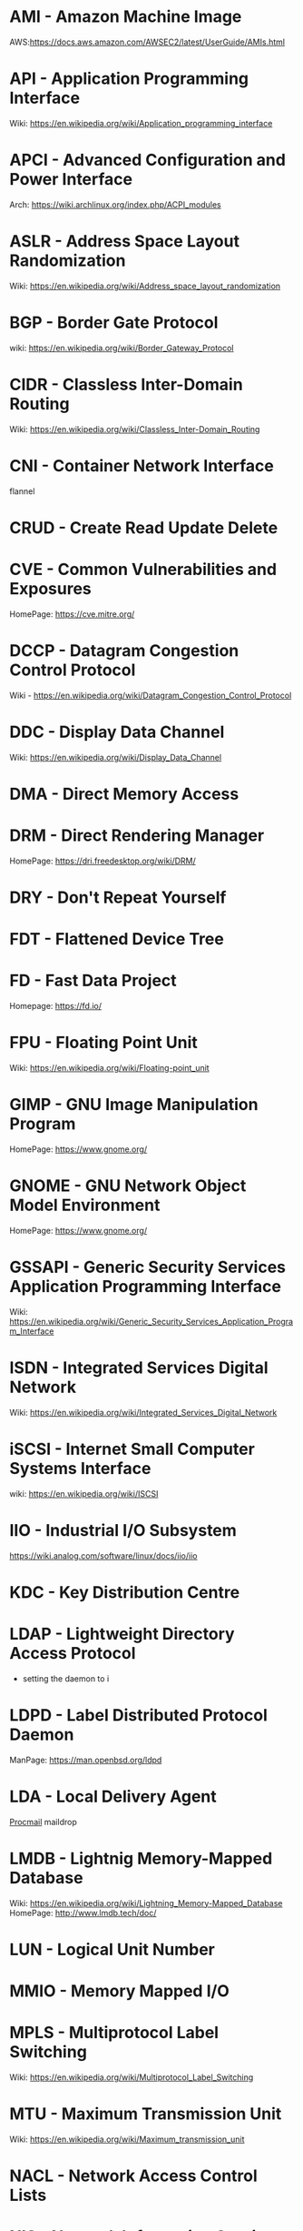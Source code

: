 #+TAGS: glossary


* AMI  - Amazon Machine Image
AWS:https://docs.aws.amazon.com/AWSEC2/latest/UserGuide/AMIs.html
* API  - Application Programming Interface
Wiki: https://en.wikipedia.org/wiki/Application_programming_interface
* APCI - Advanced Configuration and Power Interface
Arch: https://wiki.archlinux.org/index.php/ACPI_modules
* ASLR - Address Space Layout Randomization
Wiki: https://en.wikipedia.org/wiki/Address_space_layout_randomization
* BGP  - Border Gate Protocol
wiki: https://en.wikipedia.org/wiki/Border_Gateway_Protocol
* CIDR - Classless Inter-Domain Routing
Wiki: https://en.wikipedia.org/wiki/Classless_Inter-Domain_Routing
* CNI  - Container Network Interface
flannel 
* CRUD - Create Read Update Delete
* CVE  - Common Vulnerabilities and Exposures
HomePage: https://cve.mitre.org/
* DCCP - Datagram Congestion Control Protocol
Wiki - https://en.wikipedia.org/wiki/Datagram_Congestion_Control_Protocol
* DDC  - Display Data Channel
Wiki: https://en.wikipedia.org/wiki/Display_Data_Channel
* DMA  - Direct Memory Access
* DRM  - Direct Rendering Manager
HomePage: https://dri.freedesktop.org/wiki/DRM/
* DRY  - Don't Repeat Yourself
* FDT  - Flattened Device Tree
* FD   - Fast Data Project
Homepage: https://fd.io/
* FPU  - Floating Point Unit
Wiki: https://en.wikipedia.org/wiki/Floating-point_unit
* GIMP - GNU Image Manipulation Program
HomePage: https://www.gnome.org/
* GNOME - GNU Network Object Model Environment
HomePage: https://www.gnome.org/
* GSSAPI - Generic Security Services Application Programming Interface
Wiki: https://en.wikipedia.org/wiki/Generic_Security_Services_Application_Program_Interface
* ISDN - Integrated Services Digital Network
Wiki: https://en.wikipedia.org/wiki/Integrated_Services_Digital_Network
* iSCSI - Internet Small Computer Systems Interface
wiki: https://en.wikipedia.org/wiki/ISCSI
* IIO  - Industrial I/O Subsystem
https://wiki.analog.com/software/linux/docs/iio/iio
* KDC  - Key Distribution Centre
* LDAP - Lightweight Directory Access Protocol
- setting the daemon to i
* LDPD - Label Distributed Protocol Daemon
ManPage: https://man.openbsd.org/ldpd
* LDA  - Local Delivery Agent
[[file://home/crito/org/tech/mail/procmail.org][Procmail]]
maildrop

* LMDB - Lightnig Memory-Mapped Database
Wiki: https://en.wikipedia.org/wiki/Lightning_Memory-Mapped_Database
HomePage: http://www.lmdb.tech/doc/
* LUN  - Logical Unit Number
* MMIO - Memory Mapped I/O
* MPLS - Multiprotocol Label Switching
Wiki: https://en.wikipedia.org/wiki/Multiprotocol_Label_Switching
* MTU  - Maximum Transmission Unit
Wiki: https://en.wikipedia.org/wiki/Maximum_transmission_unit
* NACL - Network Access Control Lists
* NIS  - Network Information Service
* NNTP - News Network Transport Protocol
Wiki: https://en.wikipedia.org/wiki/Network_News_Transfer_Protocol
* NSS  - Name Service Switch
Wiki: https://en.wikipedia.org/wiki/Name_Service_Switch
* NTP  - Network Time Protocol
HomePage: http://www.ntp.org/
* NUMA - Non Uniform Memory Access 
Wiki: https://en.wikipedia.org/wiki/Non-uniform_memory_access
Non-uniform memory access (NUMA) is a computer memory design used in multiprocessing, where the memory access time depends on the memory location relative to the processor. Under NUMA, a processor can access its own local memory faster than non-local memory (memory local to another processor or memory shared between processors). The benefits of NUMA are limited to particular workloads, notably on servers where the data is often associated strongly with certain tasks or users.
* NVN  - National Vulnerability Database
https://nvd.nist.gov/
* ONAP - Open Network Automation Platform
Homepage: https://www.onap.org/
* OPNFV - Open Platform Network Function Virtulization
Homepage: https://www.opnfv.org/
* OSPF - Open Shortest Path First protocol
wiki: https://en.wikipedia.org/wiki/Open_Shortest_Path_First
* PAM  - Pluggable Authenication Module
Wiki: https://en.wikipedia.org/wiki/Pluggable_authentication_module
Red hat: https://access.redhat.com/documentation/en-us/red_hat_enterprise_linux/6/html/managing_smart_cards/pluggable_authentication_modules

* PNDA - Platform for Network Data Analysis
Homepage: http://pnda.io/
* RAC  - Real Application Clustering (oracle)
* RHEL - Red Hat Enterprise Linux
* RESTful API - Repressentational State Transfer Application Programming Interface
Wiki: https://en.wikipedia.org/wiki/Representational_state_transfer
* SSSD - System Security Services Daemon
Fedora - https://fedoraproject.org/wiki/Features/SSSD

* SAML - Security Assertion Markup Language
Wiki: https://en.wikipedia.org/wiki/Security_Assertion_Markup_Language
* SASL - Simple Authentication and Security Layer
Wiki: https://en.wikipedia.org/wiki/Simple_Authentication_and_Security_Layer

* SCM  - Source Code Management
refers to tools such as git and subversion
* SDK  - Software Development Kit
Wiki: https://en.wikipedia.org/wiki/Software_development_kit
* SDLC - Software Development Life Cycle
* SMB  - Server Message Block
* SNAS - Streaming Network Analytics System
Homepage: http://www.snas.io/
* SNI  - Server Name Indication
Server Name Indication (SNI) is an extension to the TLS computer networking protocol[1] by which a client indicates which hostname it is attempting to connect to at the start of the handshaking process. This allows a server to present multiple certificates on the same IP address and TCP port number and hence allows multiple secure (HTTPS) websites (or any other Service over TLS) to be served by the same IP address without requiring all those sites to use the same certificate. It is the conceptual equivalent to HTTP/1.1 name-based virtual hosting, but for HTTPS. The desired hostname is not encrypted,[2] so an eavesdropper can see which site is being requested.
* SPI  - Serial Peripheral Interface bus
* SSO  - Single Sign On
* SSSD - System Security Services Daemon
RHEL: [[https://access.redhat.com/documentation/en-US/Red_Hat_Enterprise_Linux/5/html/5.7_Release_Notes/sssd.html][redhat.com/5/sssd]]
* SLES - SUSE Linux Enterprise Server
* STS  - Security Token Service
Doc: https://docs.aws.amazon.com/STS/latest/APIReference/Welcome.html

The AWS Security Token Service (STS) is a web service that enables you to request temporary, limited-privilege credentials for AWS Identity and Access Management (IAM) users or for users that you authenticate (federated users)

* TLS  - Transport Layer Security
Wiki: https://en.wikipedia.org/wiki/Transport_Layer_Security
* TWM  - Tab Window Manager
Wiki: https://en.wikipedia.org/wiki/Twm
* UAT  - User Acceptence Testing
* UUCP - Unix-to-Unix Copy
Wiki: https://en.wikipedia.org/wiki/UUCP
* UCE  - Unsolicited Commercial Email
* VTL  - Virtual Tape Library
